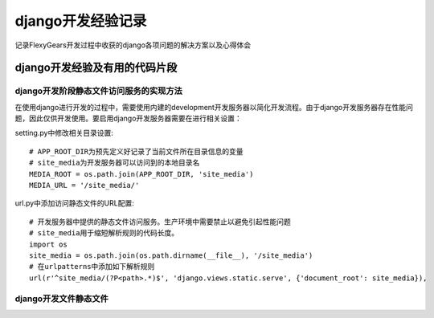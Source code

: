 =================
django开发经验记录
=================
记录FlexyGears开发过程中收获的django各项问题的解决方案以及心得体会

django开发经验及有用的代码片段
============================

django开发阶段静态文件访问服务的实现方法
-------------------------------------
在使用django进行开发的过程中，需要使用内建的development开发服务器以简化开发流程。由于django开发服务器存在性能问题，因此仅供开发使用。要启用django开发服务器需要在进行相关设置：

setting.py中修改相关目录设置::

	# APP_ROOT_DIR为预先定义好记录了当前文件所在目录信息的变量
	# site_media为开发服务器可以访问到的本地目录名
	MEDIA_ROOT = os.path.join(APP_ROOT_DIR, 'site_media')
	MEDIA_URL = '/site_media/'

url.py中添加访问静态文件的URL配置::

	# 开发服务器中提供的静态文件访问服务。生产环境中需要禁止以避免引起性能问题
	# site_media用于缩短解析规则的代码长度。
	import os
	site_media = os.path.join(os.path.dirname(__file__), '/site_media')
	# 在urlpatterns中添加如下解析规则
	url(r'^site_media/(?P<path>.*)$', 'django.views.static.serve', {'document_root': site_media}),

django开发文件静态文件
-----------------------